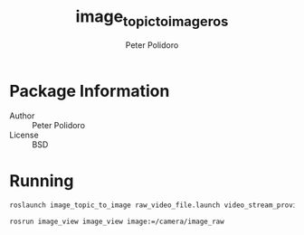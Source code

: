 #+TITLE: image_topic_to_image_ros
#+AUTHOR: Peter Polidoro
#+EMAIL: peter@polidoro.io

* Package Information
  - Author :: Peter Polidoro
  - License :: BSD

* Running

  #+BEGIN_SRC sh
roslaunch image_topic_to_image raw_video_file.launch video_stream_provider:=/home/polidorop/zebrafish_tracker/Videos/dark3_uint8_1024x1200_2500frames.raw width:=1024 height:=1200 frame_count:=2500 fps:=50
  #+END_SRC

  #+BEGIN_SRC sh
rosrun image_view image_view image:=/camera/image_raw
  #+END_SRC
